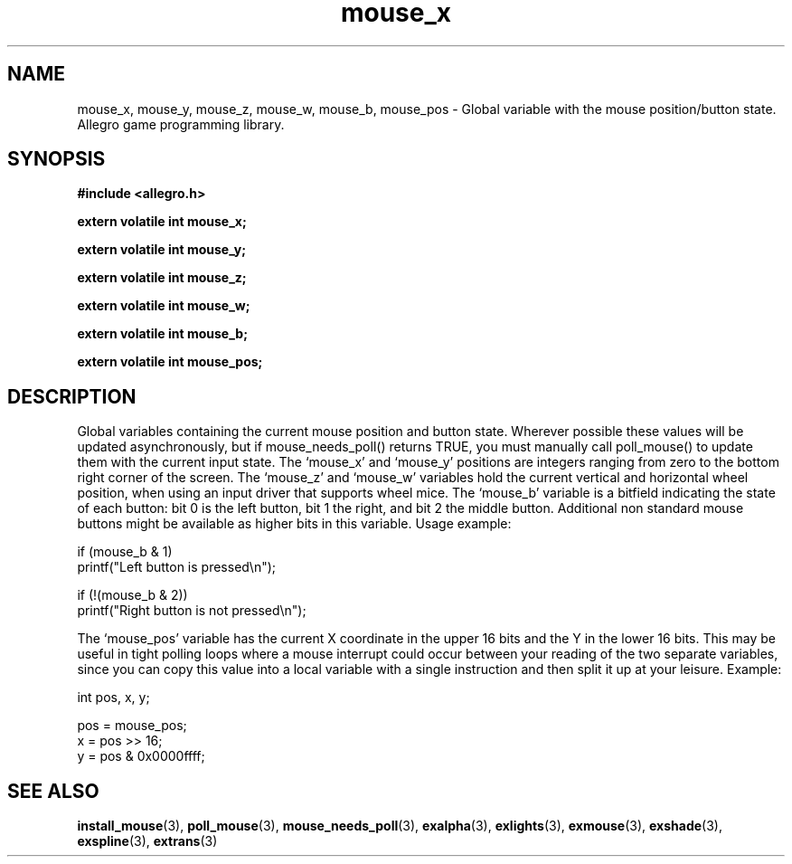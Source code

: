 .\" Generated by the Allegro makedoc utility
.TH mouse_x 3 "version 4.4.3" "Allegro" "Allegro manual"
.SH NAME
mouse_x, mouse_y, mouse_z, mouse_w, mouse_b, mouse_pos \- Global variable with the mouse position/button state. Allegro game programming library.\&
.SH SYNOPSIS
.B #include <allegro.h>

.sp
.B extern volatile int mouse_x;

.B extern volatile int mouse_y;

.B extern volatile int mouse_z;

.B extern volatile int mouse_w;

.B extern volatile int mouse_b;

.B extern volatile int mouse_pos;
.SH DESCRIPTION
Global variables containing the current mouse position and button state. 
Wherever possible these values will be updated asynchronously, but if 
mouse_needs_poll() returns TRUE, you must manually call poll_mouse() to 
update them with the current input state. The `mouse_x' and `mouse_y' 
positions are integers ranging from zero to the bottom right corner of 
the screen. The `mouse_z' and `mouse_w' variables hold the current vertical
and horizontal wheel position, when using an input driver that supports
wheel mice. The `mouse_b' variable is a bitfield indicating the state of
each button: bit 0 is the left button,  bit 1 the right, and bit 2 the
middle button. Additional non standard mouse buttons might be available
as higher bits in this variable. Usage example:

.nf
   if (mouse_b & 1)
      printf("Left button is pressed\\n");
   
   if (!(mouse_b & 2))
      printf("Right button is not pressed\\n");
   
.fi
The `mouse_pos' variable has the current X coordinate in the upper 16 bits
and  the Y in the lower 16 bits. This may be useful in tight polling loops 
where a mouse interrupt could occur between your reading of the two
separate variables, since you can copy this value into a local variable
with a single instruction and then split it up at your leisure. Example:

.nf
   int pos, x, y;
   
   pos = mouse_pos;
   x = pos >> 16;
   y = pos & 0x0000ffff;
   
.fi


.SH SEE ALSO
.BR install_mouse (3),
.BR poll_mouse (3),
.BR mouse_needs_poll (3),
.BR exalpha (3),
.BR exlights (3),
.BR exmouse (3),
.BR exshade (3),
.BR exspline (3),
.BR extrans (3)
